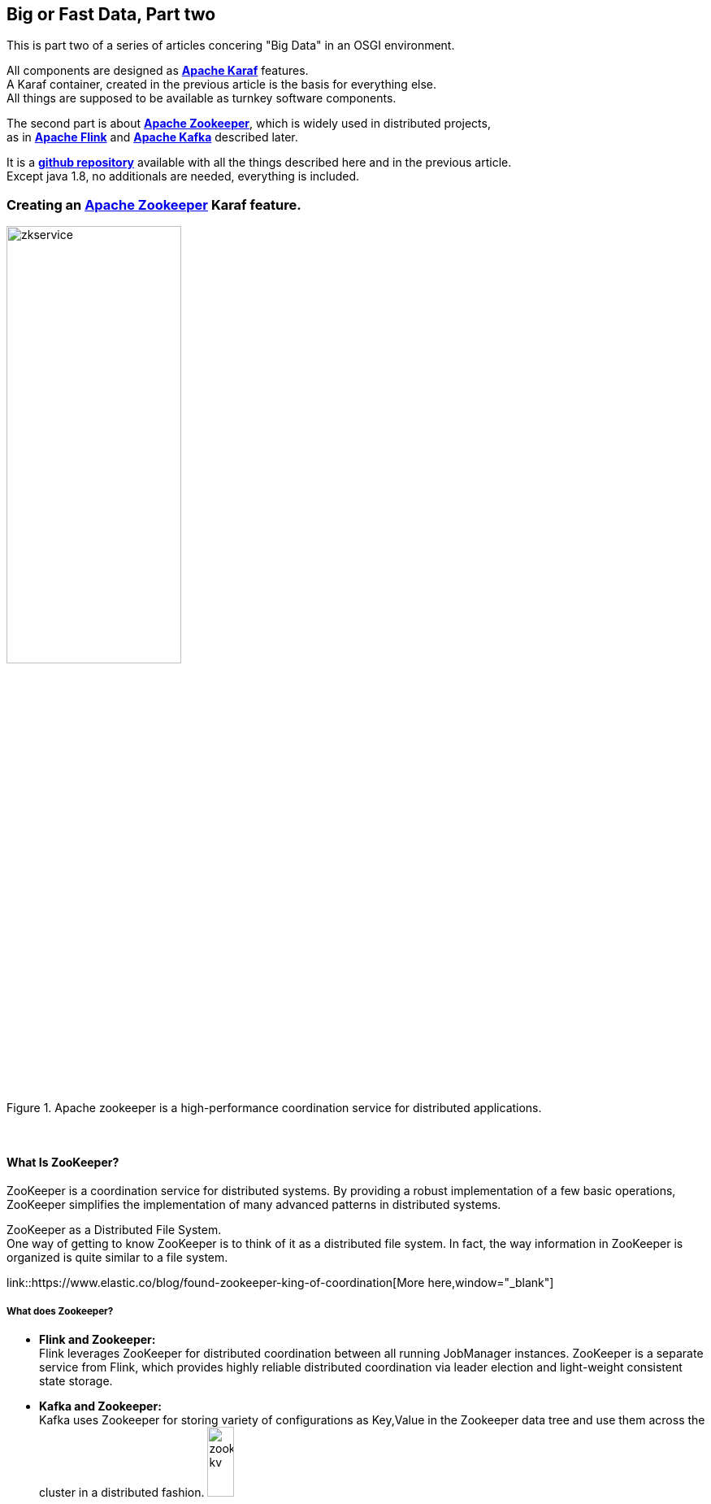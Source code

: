 :linkattrs:
:source-highlighter: rouge


== Big or Fast Data, Part two

This is part two  of a series of articles concering "Big Data" in an OSGI environment.

All components are designed as *link:https://karaf.apache.org[Apache Karaf, window="_blank"]*  features. +
A Karaf container, created in the previous article is the basis for everything else. +
All things are supposed to be available as turnkey software components.

The second part is about *link:https://zookeeper.apache.org[Apache Zookeeper, window="_blank"]*, which is widely used in distributed projects, +
as in *link:https://flink.apache.org[Apache Flink, window="_blank"]* and *link:https://kafka.apache.org[Apache Kafka, window="_blank"]* described later.

It is a *link:https://github.com/ms123s/simpl4-addons[github repository,window="_blank"]* available with all the things described here and in the previous article. +
Except java 1.8, no additionals are needed, everything is included.


=== Creating an link:https://zookeeper.apache.org[Apache Zookeeper, window="_blank"]  Karaf feature.

.Apache zookeeper is a high-performance coordination service for distributed applications.
image::web/images/zkservice.jpg[width=50%]

{sp} +

==== What Is ZooKeeper?

ZooKeeper is a coordination service for distributed systems. By providing a robust implementation of a few basic operations, ZooKeeper simplifies the implementation of many advanced patterns in distributed systems.

ZooKeeper as a Distributed File System. +
One way of getting to know ZooKeeper is to think of it as a distributed file system. In fact, the way information in ZooKeeper is organized is quite similar to a file system.

link::https://www.elastic.co/blog/found-zookeeper-king-of-coordination[More here,window="_blank"]

===== What does Zookeeper?

* *Flink and Zookeeper:* +
Flink leverages ZooKeeper for distributed coordination between all running JobManager instances. ZooKeeper is a separate service from Flink, which provides highly reliable distributed coordination via leader election and light-weight consistent state storage. 

* *Kafka and Zookeeper:* +
Kafka uses Zookeeper for storing variety of configurations as Key,Value in the Zookeeper data tree and use them across the cluster in a distributed fashion.
image:web/images/zookeeper_kv.png[width=20%]

{sp} +
{sp} +

===== Zookeeper and OSGI

Zookeeper already exists as an osgi bundle. +

.however, a BundleActivator(starting zookeeper) is required. see also here link:https://github.com/ms123s/simpl4-addons/tree/master/ZookeeperService[ZookeeperService,window="_blank"]
[source,java]
----
package org.simpl4.addons.zookeeper;

import java.io.File;

import java.io.FileReader;
import java.util.Properties;
import org.apache.zookeeper.server.quorum.QuorumPeerConfig;
import org.apache.zookeeper.server.ServerConfig;
import org.apache.zookeeper.server.ZooKeeperServerMain;
import org.osgi.framework.BundleActivator;
import org.osgi.framework.BundleContext;
import org.slf4j.Logger;
import org.slf4j.LoggerFactory;

public class ZookeeperServiceImpl extends ZooKeeperServerMain implements BundleActivator, ZookeeperService { // <1>
  private static final Logger log = LoggerFactory.getLogger(ZookeeperService.class);

  private Thread thread;
  private ServerConfig config;

  public void start(BundleContext context) { // <2>
    info("ZookeeperService activate");
    config = getConfig();
    thread = new Thread(this::zk, "org.simpl4.addons.zookeeper");
    thread.start();
  }

  public void stop(BundleContext context) { // <3>
    shutdown();
    thread.interrupt();
  }

  private ServerConfig getConfig() { // <4>
    Properties properties = new Properties();
    try {
      properties.load(new FileReader("etc/zookeeper.properties"));
    } catch (Exception e) {
      throw new RuntimeException("ZookeeperServiceImpl.getProperties:", e);
    }
    QuorumPeerConfig quorumConfiguration = new QuorumPeerConfig();
    try {
      quorumConfiguration.parseProperties(properties);
    } catch (Exception e) {
      throw new RuntimeException("ZookeeperServiceImpl.getConfig:", e);
    }
    ServerConfig config = new ServerConfig();
    config.readFrom(quorumConfiguration);
    return config;
  }

  private void zk() { // <5>
    try {
      info("ZookeeperService starting");
      runFromConfig(config); 
    } catch (Exception e) {
      e.printStackTrace();
      log.error("ZookeeperService:", e);
    }
    info("ZookeeperService exiting");
  }

  private void info(String msg) {
    System.out.println(msg);
    log.info(msg);
  }
}
----

<1> The class extends ZooKeeperServerMain and implements the BundleActivator interface.
<2> *start* is part of the BundleActivator interface, starts zookeeper
<3> *stop* is also part of the BundleActivator interface, shutdowns zookeeper
<4> reading the config properties file
<5> The zookeeper service runs in a extra thread

{sp} +

===== Configuration

The Zookeeper configuration is store in *etc/zookeeper.properties*

===== Testing

A Zookeeper client is required to test.
[source,bash]
----
wget http://apache.lauf-forum.at/zookeeper/zookeeper-3.4.9/zookeeper-3.4.9.tar.gz
tar xfz zookeeper-3.4.9.tar.gz
cd zookeeper-3.4.9

#make shure karaf is running

#localhost:2181 is default, you can omit it
bin/zkCli.sh -server localhost:2181
----

Now you can try various things, maybe you look here *link:https://www.tutorialspoint.com/zookeeper/zookeeper_cli.htm[Tutorialspoint, window="_blank"]*

Here is a *link:https://github.com/ms123s/simpl4-addons/tree/master/Examples/kafka-flink[example,window="_blank"]* , but it's a bit complex, in the interplay kafka/flink.
